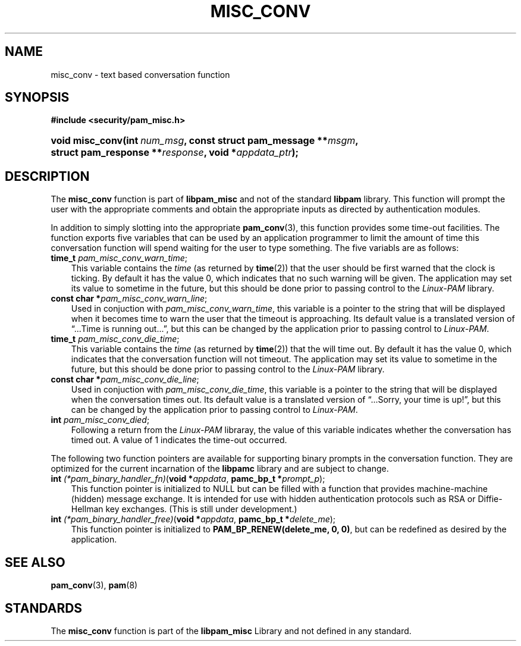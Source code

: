 .\"     Title: misc_conv
.\"    Author: 
.\" Generator: DocBook XSL Stylesheets v1.70.1 <http://docbook.sf.net/>
.\"      Date: 06/27/2006
.\"    Manual: Linux\-PAM Manual
.\"    Source: Linux\-PAM Manual
.\"
.TH "MISC_CONV" "3" "06/27/2006" "Linux\-PAM Manual" "Linux\-PAM Manual"
.\" disable hyphenation
.nh
.\" disable justification (adjust text to left margin only)
.ad l
.SH "NAME"
misc_conv \- text based conversation function
.SH "SYNOPSIS"
.sp
.ft B
.nf
#include <security/pam_misc.h>
.fi
.ft
.HP 15
.BI "void misc_conv(int\ " "num_msg" ", const\ struct\ pam_message\ **" "msgm" ", struct\ pam_response\ **" "response" ", void\ *" "appdata_ptr" ");"
.SH "DESCRIPTION"
.PP
The
\fBmisc_conv\fR
function is part of
\fBlibpam_misc\fR
and not of the standard
\fBlibpam\fR
library. This function will prompt the user with the appropriate comments and obtain the appropriate inputs as directed by authentication modules.
.PP
In addition to simply slotting into the appropriate
\fBpam_conv\fR(3), this function provides some time\-out facilities. The function exports five variables that can be used by an application programmer to limit the amount of time this conversation function will spend waiting for the user to type something. The five variabls are as follows:
.TP 3n
\fBtime_t\fR \fIpam_misc_conv_warn_time\fR;
This variable contains the
\fItime\fR
(as returned by
\fBtime\fR(2)) that the user should be first warned that the clock is ticking. By default it has the value
0, which indicates that no such warning will be given. The application may set its value to sometime in the future, but this should be done prior to passing control to the
\fILinux\-PAM\fR
library.
.TP 3n
\fBconst char *\fR\fIpam_misc_conv_warn_line\fR;
Used in conjuction with
\fIpam_misc_conv_warn_time\fR, this variable is a pointer to the string that will be displayed when it becomes time to warn the user that the timeout is approaching. Its default value is a translated version of
\(lq...Time is running out...\(rq, but this can be changed by the application prior to passing control to
\fILinux\-PAM\fR.
.TP 3n
\fBtime_t\fR \fIpam_misc_conv_die_time\fR;
This variable contains the
\fItime\fR
(as returned by
\fBtime\fR(2)) that the will time out. By default it has the value
0, which indicates that the conversation function will not timeout. The application may set its value to sometime in the future, but this should be done prior to passing control to the
\fILinux\-PAM\fR
library.
.TP 3n
\fBconst char *\fR\fIpam_misc_conv_die_line\fR;
Used in conjuction with
\fIpam_misc_conv_die_time\fR, this variable is a pointer to the string that will be displayed when the conversation times out. Its default value is a translated version of
\(lq...Sorry, your time is up!\(rq, but this can be changed by the application prior to passing control to
\fILinux\-PAM\fR.
.TP 3n
\fBint\fR \fIpam_misc_conv_died\fR;
Following a return from the
\fILinux\-PAM\fR
libraray, the value of this variable indicates whether the conversation has timed out. A value of
1
indicates the time\-out occurred.
.PP
The following two function pointers are available for supporting binary prompts in the conversation function. They are optimized for the current incarnation of the
\fBlibpamc\fR
library and are subject to change.
.TP 3n
\fBint\fR \fI(*pam_binary_handler_fn)\fR(\fBvoid *\fR\fIappdata\fR, \fBpamc_bp_t *\fR\fIprompt_p\fR);
This function pointer is initialized to
NULL
but can be filled with a function that provides machine\-machine (hidden) message exchange. It is intended for use with hidden authentication protocols such as RSA or Diffie\-Hellman key exchanges. (This is still under development.)
.TP 3n
\fBint\fR \fI(*pam_binary_handler_free)\fR(\fBvoid *\fR\fIappdata\fR, \fBpamc_bp_t *\fR\fIdelete_me\fR);
This function pointer is initialized to
\fBPAM_BP_RENEW(delete_me, 0, 0)\fR, but can be redefined as desired by the application.
.SH "SEE ALSO"
.PP

\fBpam_conv\fR(3),
\fBpam\fR(8)
.SH "STANDARDS"
.PP
The
\fBmisc_conv\fR
function is part of the
\fBlibpam_misc\fR
Library and not defined in any standard.
